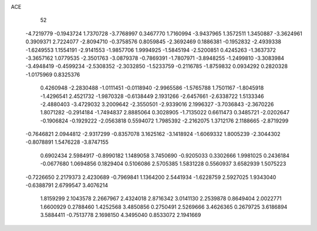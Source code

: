 ACE 
   52
  -4.7219779  -0.1943724   1.7370728  -3.7768997   0.3467770   1.7160994
  -3.9437965   1.3572511   1.3450887  -3.3624961   0.3909371   2.7224077
  -2.8094710  -0.3758576   0.8059845  -2.3692469   0.1886381  -0.1952832
  -2.4939338  -1.6249553   1.1554191  -2.9141553  -1.9857706   1.9994925
  -1.5845194  -2.5200851   0.4245263  -1.3637372  -3.3657162   1.0779535
  -2.3501763  -3.0879378  -0.7869391  -1.7807971  -3.8948255  -1.2499810
  -3.3083984  -3.4948419  -0.4599234  -2.5308352  -2.3032850  -1.5233759
  -0.2116785  -1.8759832   0.0934292   0.2820328  -1.0175969   0.8325376
   0.4260948  -2.2830488  -1.0111451  -0.0118940  -2.9965586  -1.5765788
   1.7501167  -1.8045918  -1.4296541   2.4521732  -1.9870328  -0.6138449
   2.1931266  -2.6457661  -2.6338722   1.5133346  -2.4880403  -3.4729032
   3.2009642  -2.3550501  -2.9339016   2.1996327  -3.7036843  -2.3670226
   1.8071282  -0.2914184  -1.7494837   2.8885064   0.3028905  -1.7135022
   0.6611473   0.3485721  -2.0202647  -0.1906824  -0.1929222  -2.0563818
   0.5594072   1.7985392  -2.2162075   1.3712176   2.1188665  -2.8719299
  -0.7646821   2.0944812  -2.9317299  -0.8357078   3.1625162  -3.1418924
  -1.6069332   1.8005239  -2.3044302  -0.8078891   1.5476228  -3.8747155
   0.6902434   2.5984917  -0.8990182   1.1489058   3.7450690  -0.9205033
   0.3302666   1.9981025   0.2436184  -0.0677680   1.0694856   0.1829404
   0.5106086   2.5705385   1.5831228   0.5560937   3.6582939   1.5075223
  -0.7226650   2.2179373   2.4230689  -0.7969841   1.1364200   2.5441934
  -1.6228759   2.5927025   1.9343040  -0.6388791   2.6799547   3.4076214
   1.8159299   2.1043578   2.2667967   2.4324018   2.8716342   3.0141130
   2.2539878   0.8649404   2.0022771   1.6600929   0.2788460   1.4252568
   3.4850856   0.2750491   2.5269666   3.4626365   0.2679725   3.6186894
   3.5884411  -0.7513778   2.1698150   4.3495040   0.8533072   2.1941669
